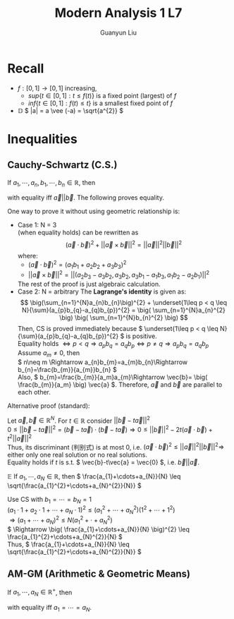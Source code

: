 #+title: Modern Analysis 1 L7
#+author: Guanyun Liu
#+OPTIONS: toc:nil
#+LATEX_HEADER: \usepackage[margin=1in]{geometry}
#+LATEX_HEADER: \usepackage{amsthm}
#+LATEX_HEADER: \usepackage[english]{babel}
#+LATEX_HEADER: \newtheorem{theorem}{Theorem}[section]
#+LATEX_HEADER: \newtheorem{corollary}{Corollary}[theorem]
#+LATEX_HEADER: \newtheorem{lemma}[theorem]{Lemma}
#+LATEX_HEADER: \newtheorem*{remark}{Remark}
#+LATEX_HEADER: \newtheorem*{claim}{Claim}
* Recall
- \( f:[0,1]\rightarrow [0,1] \) increasing,
  - \( sup\{t\in [0,1]:t\leq f(t) \} \) is a fixed point (largest) of \( f \)
  - \( inf\{ t\in [0,1]:f(t)\leq t \} \) is a smallest fixed point of \( f \)
- $\mathbb{D}$ \( |a| = a \vee (-a) = \sqrt{a^{2}} \)

* Inequalities
** Cauchy-Schwartz (C.S.)
If \( a_{1},\cdots,a_{n}, b_{1},\cdots,b_{n}\in \mathbb{R} \), then
\begin{equation}
\label{eq:CS}
\( \big(\sum_{n=1}^{N}a_{n}b_{n}\big)^{2} \leq \big( \sum_{n=1}^{N}a_{n}^{2} \big) \big( \sum_{n=1}^{N}b_{n}^{2} \big) \)
\end{equation}
with equality iff \( \vec{a}||\vec{b} \). The following proves equality.
#+begin_proof options
One way to prove it without using geometric relationship is:
- Case 1: N = 3\\
  \ref{eq:CS} (when equality holds) can be rewritten as
  $$( \vec{a}\cdot \vec{b} )^{2} + ||\vec{a}\times \vec{b}||^{2}= ||\vec{a}||^{2} ||\vec{b}||^{2} $$
  where:
  - \( ( \vec{a}\cdot \vec{b} )^{2} = (a_{1}b_{1}+a_{2}b_{2}+a_{3}b_{3})^{2} \)
  - \( ||\vec{a}\times \vec{b}||^{2} = ||(a_{2}b_{3}-a_{3}b_{2}, a_{3}b_{2}, a_{3}b_{1}-a_{1}b_{3}, a_{1}b_{2}-a_{2}b_{1})||^{2} \)
  The rest of the proof is just algebraic calculation.
- Case 2: N = arbitrary
  The *Lagrange's identity* is given as:
  $$ \big(\sum_{n=1}^{N}a_{n}b_{n}\big)^{2} + \underset{1\leq p < q \leq N}{\sum}(a_{p}b_{q}-a_{q}b_{p})^{2} = \big( \sum_{n=1}^{N}a_{n}^{2} \big) \big( \sum_{n=1}^{N}b_{n}^{2} \big) $$
  Then, CS is proved immediately because \( \underset{1\leq p < q \leq N}{\sum}(a_{p}b_{q}-a_{q}b_{p})^{2} \) is positive.\\
  Equality holds \( \Leftrightarrow p < q \Rightarrow a_{p}b_{q} = a_{q}b_{p} \Leftrightarrow p\neq q \Rightarrow a_{p}b_{q}=a_{q}b_p \)\\
  Assume \( a_{m}\neq 0 \), then\\
  \( n\neq m \Rightarrow a_{n}b_{m}=a_{m}b_{n}\Rightarrow b_{n}=\frac{b_{m}}{a_{m}}b_{n} \)\\
  Also, \( b_{m}=\frac{b_{m}}{a_m}a_{m}\Rightarrow \vec{b}= \big( \frac{b_{m}}{a_m} \big) \vec{a} \). Therefore, \( \vec{a} \) and \( \vec{b} \) are parallel to each other.
#+end_proof
\noindent Alternative proof (standard):
#+begin_proof options
Let \( \vec{a},\vec{b}\in \mathbb{R}^{N} \). For \( t\in \mathbb{R} \) consider \( || \vec{b}-t\vec{a} ||^{2} \)\\
\( 0 \leq || \vec{b}-t\vec{a} ||^{2} = (\vec{b}-t\vec{a})\cdot (\vec{b}-t\vec{a}) \Rightarrow 0\leq ||\vec{b}||^{2} - 2t(\vec{a}\cdot \vec{b})+t^{2}||\vec{a}||^{2} \)\\
Thus, its discriminant (判别式) is at most 0, i.e. \( (\vec{a}\cdot \vec{b})^{2} \leq ||\vec{a}||^{2}||\vec{b}||^{2} \Rightarrow \) either only one real solution or no real solutions.\\
Equality holds if \( t \) is s.t. \( \vec{b}-t\vec{a} = \vec{0} \), i.e. \( \vec{b}||\vec{a} \).
#+end_proof
$\mathbb{E}$ If \( a_{1},\cdots,a_{N}\in \mathbb{R} \), then \( \frac{a_{1}+\cdots+a_{N}}{N} \leq \sqrt{\frac{a_{1}^{2}+\cdots+a_{N}^{2}}{N}} \)
#+begin_proof options
Use CS with \( b_{1}=\cdots=b_{N}=1 \)\\
\( (a_{1}\cdot 1+a_{2}\cdot 1+\cdots+a_{N}\cdot 1)^{2} \leq (a_{1}^{2}+\cdots+a_{N}^{2})(1^{2}+\cdots+1^{2}) \)\\
\( \Rightarrow (a_{1}+\cdots+a_{N})^{2} \leq N(a_{1}^{2}+\cdot+a_{N}^{2}) \)\\
\( \Rightarrow \big( \frac{a_{1}+\cdots+a_{N}}{N} \big)^{2} \leq \frac{a_{1}^{2}+\cdots+a_{N}^{2}}{N} \)\\
Thus, \( \frac{a_{1}+\cdots+a_{N}}{N} \leq \sqrt{\frac{a_{1}^{2}+\cdots+a_{N}^{2}}{N}} \)
#+end_proof
** AM-GM (Arithmetic & Geometric Means)
If \( a_{1},\cdots,a_{N}\in \mathbb{R}^{+} \), then
\begin{equation}
\frac{a_1+\cdots+a_N}{N} \geq (a_1 \cdot a_2 \cdot \cdots \cdot a_N)^{\frac{1}{N}}
\end{equation}
with equality iff \( a_{1}=\cdots=a_{N} \).
